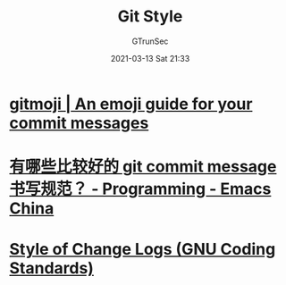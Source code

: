 #+TITLE: Git Style
#+AUTHOR: GTrunSec
#+EMAIL: gtrunsec@hardenedlinux.org
#+DATE: 2021-03-13 Sat 21:33


#+OPTIONS:   H:3 num:t toc:t \n:nil @:t ::t |:t ^:nil -:t f:t *:t <:t



* [[https://gitmoji.dev/][gitmoji | An emoji guide for your commit messages]]

* [[https://emacs-china.org/t/git-commit-message/16619][有哪些比较好的 git commit message 书写规范？ - Programming - Emacs China]]

* [[https://www.gnu.org/prep/standards/html_node/Style-of-Change-Logs.html#Style-of-Change-Logs][Style of Change Logs (GNU Coding Standards)]]
